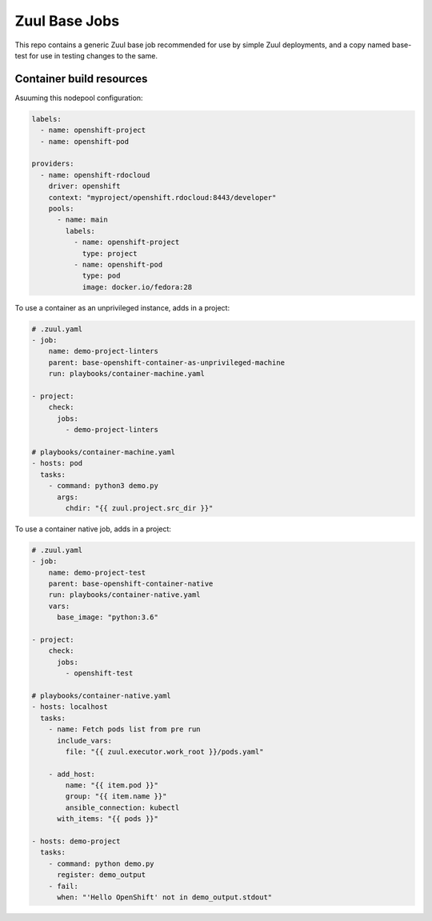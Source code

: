 Zuul Base Jobs
==============

This repo contains a generic Zuul base job recommended for use by simple
Zuul deployments, and a copy named base-test for use in testing changes to
the same.

Container build resources
-------------------------

Asuuming this nodepool configuration:

.. code-block:: yaml

    labels:
      - name: openshift-project
      - name: openshift-pod

    providers:
      - name: openshift-rdocloud
        driver: openshift
        context: "myproject/openshift.rdocloud:8443/developer"
        pools:
          - name: main
            labels:
              - name: openshift-project
                type: project
              - name: openshift-pod
                type: pod
                image: docker.io/fedora:28


To use a container as an unprivileged instance, adds in a project:

.. code-block:: yaml

    # .zuul.yaml
    - job:
        name: demo-project-linters
        parent: base-openshift-container-as-unprivileged-machine
        run: playbooks/container-machine.yaml

    - project:
        check:
          jobs:
            - demo-project-linters

    # playbooks/container-machine.yaml
    - hosts: pod
      tasks:
        - command: python3 demo.py
          args:
            chdir: "{{ zuul.project.src_dir }}"


To use a container native job, adds in a project:

.. code-block:: yaml

    # .zuul.yaml
    - job:
        name: demo-project-test
        parent: base-openshift-container-native
        run: playbooks/container-native.yaml
        vars:
          base_image: "python:3.6"

    - project:
        check:
          jobs:
            - openshift-test

    # playbooks/container-native.yaml
    - hosts: localhost
      tasks:
        - name: Fetch pods list from pre run
          include_vars:
            file: "{{ zuul.executor.work_root }}/pods.yaml"

        - add_host:
            name: "{{ item.pod }}"
            group: "{{ item.name }}"
            ansible_connection: kubectl
          with_items: "{{ pods }}"

    - hosts: demo-project
      tasks:
        - command: python demo.py
          register: demo_output
        - fail:
          when: "'Hello OpenShift' not in demo_output.stdout"
